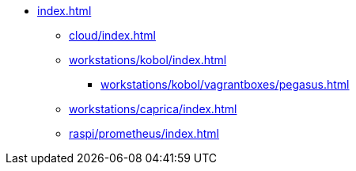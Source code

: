 * xref:index.adoc[]
** xref:cloud/index.adoc[]
** xref:workstations/kobol/index.adoc[]
*** xref:workstations/kobol/vagrantboxes/pegasus.adoc[]
** xref:workstations/caprica/index.adoc[]
** xref:raspi/prometheus/index.adoc[]
